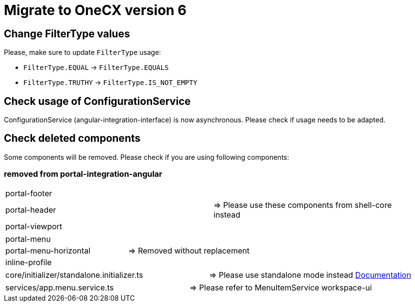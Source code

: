= Migrate to OneCX version 6

== Change FilterType values
Please, make sure to update `FilterType` usage:

* `FilterType.EQUAL` &#8594; `FilterType.EQUALS`
* `FilterType.TRUTHY` &#8594; `FilterType.IS_NOT_EMPTY`

== Check usage of ConfigurationService 
ConfigurationService (angular-integration-interface) is now asynchronous. Please check if usage needs to be adapted.

== Check deleted components
Some components will be removed. Please check if you are using following components:

=== removed from portal-integration-angular
[cols="2*", options="noheader,grid=none"]
|===
| portal-footer| 
| portal-header | => Please use these components from shell-core instead
| portal-viewport | 
|===

[cols="2*", options="noheader,grid=none"]
|===
| portal-menu | 
| portal-menu-horizontal | => Removed without replacement
| inline-profile | 
|===

[cols="2*", options="noheader,grid=none"]
|===
| core/initializer/standalone.initializer.ts  | =>  Please use standalone mode instead xref:angular:pages:migrations:enable-standalone/index.adoc[Documentation]
|===

[cols="2*", options="noheader,grid=none"]
|===
| services/app.menu.service.ts  | => Please refer to MenuItemService workspace-ui
|===

